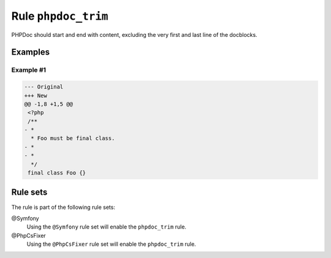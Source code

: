 ====================
Rule ``phpdoc_trim``
====================

PHPDoc should start and end with content, excluding the very first and last line
of the docblocks.

Examples
--------

Example #1
~~~~~~~~~~

.. code-block:: diff

   --- Original
   +++ New
   @@ -1,8 +1,5 @@
    <?php
    /**
   - *
     * Foo must be final class.
   - *
   - *
     */
    final class Foo {}

Rule sets
---------

The rule is part of the following rule sets:

@Symfony
  Using the ``@Symfony`` rule set will enable the ``phpdoc_trim`` rule.

@PhpCsFixer
  Using the ``@PhpCsFixer`` rule set will enable the ``phpdoc_trim`` rule.
